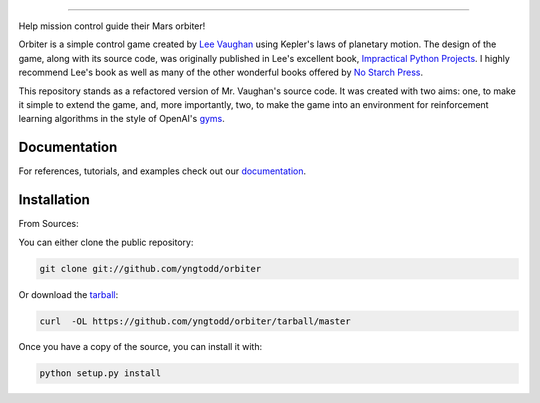 .. raw:: html

    <embed>
        <p align="center">
            <img width="250" src="https://github.com/yngtodd/orbiter/blob/master/img/orbiter.png">
        </p>
    </embed>

--------------------------

Help mission control guide their Mars orbiter!

Orbiter is a simple control game created by `Lee Vaughan`_ using Kepler's laws of planetary motion.
The design of the game, along with its source code, was originally published in
Lee's excellent book, `Impractical Python Projects`_. I highly recommend Lee's book as well as many of
the other wonderful books offered by `No Starch Press`_.

This repository stands as a refactored version of Mr. Vaughan's source code. It was created with two aims:
one, to make it simple to extend the game, and, more importantly, two, to make the game into an environment
for reinforcement learning algorithms in the style of OpenAI's `gyms`_.

Documentation
--------------
 
For references, tutorials, and examples check out our `documentation`_.

Installation
------------

From Sources:

You can either clone the public repository:

.. code-block:: console

    git clone git://github.com/yngtodd/orbiter

Or download the `tarball`_:

.. code-block:: console

    curl  -OL https://github.com/yngtodd/orbiter/tarball/master

Once you have a copy of the source, you can install it with:

.. code-block:: console

    python setup.py install

.. _tarball: https://github.com/yngtodd/orbiter/tarball/master
.. _documentation: https://orbiter.readthedocs.io/en/latest

.. _Lee Vaughan: https://github.com/rlvaugh/Impractical_Python_Projects
.. _Impractical Python Projects: https://nostarch.com/impracticalpythonprojects
.. _No Starch Press: https://nostarch.com/
.. _gyms: https://gym.openai.com/
